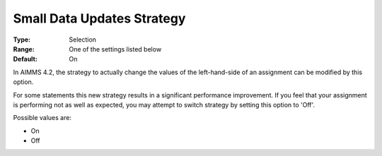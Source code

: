 

.. _Options_Small_Data_Updates_Strategy:


Small Data Updates Strategy
===========================

:Type:	Selection	
:Range:	One of the settings listed below	
:Default:	On	



In AIMMS 4.2, the strategy to actually change the values of the left-hand-side of an assignment can be modified by this option.

For some statements this new strategy results in a significant performance improvement. If you feel that your assignment is performing not as well as expected, you may attempt to switch strategy by setting this option to 'Off'.



Possible values are:



*	On
*	Off
